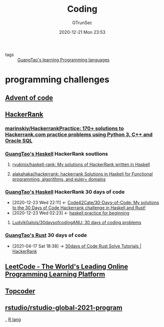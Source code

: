 #+TITLE: Coding
#+AUTHOR: GTrunSec
#+EMAIL: gtrunsec@hardenedlinux.org
#+DATE: 2020-12-21 Mon 23:53


#+OPTIONS:   H:3 num:t toc:t \n:nil @:t ::t |:t ^:nil -:t f:t *:t <:t


- tags :: [[file:../guangtao_learning_programming_languages.org][GuangTao's learning Programming languages]]

* programming challenges

** [[file:advent_of_code.org][Advent of code]]

** [[https://www.hackerrank.com/][HackerRank]]

*** [[https://github.com/marinskiy/HackerrankPractice][marinskiy/HackerrankPractice: 170+ solutions to Hackerrank.com practice problems using Python 3, С++ and Oracle SQL]]

*** [[file:guangtao_haskell.org][GuangTao's Haskell]] HackerRank soutlions

**** [[https://github.com/ryukinix/haskell-rank][ryukinix/haskell-rank: My solutions of HackerRank written in Haskell]]
:PROPERTIES:
:ID:       dcdbe87c-0a73-4e1a-b006-9a9881e60f3d
:END:

**** [[https://github.com/alakahakai/hackerrank][alakahakai/hackerrank: hackerrank Solutions in Haskell for Functional programming, algorithms, and euler+ domains]]
:PROPERTIES:
:ID:       525e87b2-60c7-4600-bd37-eb98d4da75c8
:END:
*** [[file:guangtao_haskell.org][GuangTao's Haskell]] HackerRank 30 days of code
:PROPERTIES:
:ID:       99cc889f-d9f1-42a4-ac3b-a55fab9e931b
:END:
- [2020-12-23 Wed 22:11] <- [[id:8a6037c8-4366-43d4-b5fe-40f9d31868b1][Code42Cate/30-Days-of-Code: My solutions to the 30 Days of Code Hackerrank challenge in Haskell and Rust!]]
- [2020-12-23 Wed 02:23] <- [[id:cad0defd-0bab-43ae-81ed-82115147f37b][haskell practice for beginning]]
**** [[https://github.com/LudvikGalois/30daysofcodingANU][LudvikGalois/30daysofcodingANU: 30 days of coding problems]]

*** [[file:guangtao_rust.org][GuangTao's Rust]] 30 days of code
:PROPERTIES:
:ID:       75707ca0-c882-44b5-9b05-8f514d48c38c
:END:

 - [2021-04-17 Sat 18:38] -> [[id:6ac1dce1-96c9-4762-bbf9-1238e400b2ba][30days of Code Rust Solve Tutorials | HackerRank]]
** [[https://leetcode.com/][LeetCode - The World's Leading Online Programming Learning Platform]]
:PROPERTIES:
:ID:       1efb98e4-5e29-4636-a110-db9458f20d8c
:END:

** [[https://www.topcoder.com/community/practice][Topcoder]]

** [[https://github.com/rstudio/rstudio-global-2021-program][rstudio/rstudio-global-2021-program]]

_ [[file:R_lang.org][R lang]]

